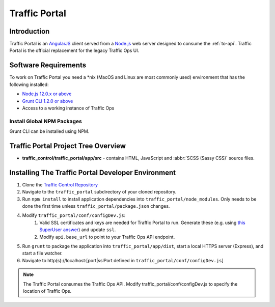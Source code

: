 ..
..
.. Licensed under the Apache License, Version 2.0 (the "License");
.. you may not use this file except in compliance with the License.
.. You may obtain a copy of the License at
..
..     http://www.apache.org/licenses/LICENSE-2.0
..
.. Unless required by applicable law or agreed to in writing, software
.. distributed under the License is distributed on an "AS IS" BASIS,
.. WITHOUT WARRANTIES OR CONDITIONS OF ANY KIND, either express or implied.
.. See the License for the specific language governing permissions and
.. limitations under the License.
..

.. _dev-traffic-portal:

**************
Traffic Portal
**************

Introduction
============
Traffic Portal is an `AngularJS <https://angularjs.org/>`_ client served from a `Node.js <https://nodejs.org/en/>`_ web server designed to consume the :ref:`to-api`. Traffic Portal is the official replacement for the legacy Traffic Ops UI.

.. _dev-tp-software-requirements:

Software Requirements
=====================
To work on Traffic Portal you need a \*nix (MacOS and Linux are most commonly used) environment that has the following installed:

* `Node.js 12.0.x or above <https://nodejs.org/en/>`_
* `Grunt CLI 1.2.0 or above <https://github.com/gruntjs/grunt-cli>`_
* Access to a working instance of Traffic Ops

.. _dev-tp-global-npm:

Install Global NPM Packages
---------------------------

Grunt CLI can be installed using NPM.

.. code-block:: shell
	:caption: Install Grunt CLI

	npm -g install grunt-cli


Traffic Portal Project Tree Overview
=====================================
* **traffic_control/traffic_portal/app/src** - contains HTML, JavaScript and :abbr:`SCSS (Sassy CSS)` source files.

Installing The Traffic Portal Developer Environment
===================================================
#. Clone the `Traffic Control Repository <https://github.com/apache/trafficcontrol>`_
#. Navigate to the ``traffic_portal`` subdirectory of your cloned repository.
#. Run ``npm install`` to install application dependencies into ``traffic_portal/node_modules``. Only needs to be done the first time unless ``traffic_portal/package.json`` changes.

#. Modify ``traffic_portal/conf/configDev.js``:
	#. Valid SSL certificates and keys are needed for Traffic Portal to run. Generate these (e.g. using `this SuperUser answer <https://superuser.com/questions/226192/avoid-password-prompt-for-keys-and-prompts-for-dn-information#answer-226229>`_) and update ``ssl``.
	#. Modify ``api.base_url`` to point to your Traffic Ops API endpoint.
#. Run ``grunt`` to package the application into ``traffic_portal/app/dist``, start a local HTTPS server (Express), and start a file watcher.
#. Navigate to http(s)://localhost:[port|sslPort defined in ``traffic_portal/conf/configDev.js``]

.. note:: The Traffic Portal consumes the Traffic Ops API. Modify traffic_portal/conf/configDev.js to specify the location of Traffic Ops.
